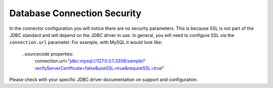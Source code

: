Database Connection Security
^^^^^^^^^^^^^^^^^^^^^^^^^^^^

In the connector configuration you will notice there are no security parameters. This is because
SSL is not part of the JDBC standard and will depend on the JDBC driver in use. In general, you
will need to configure SSL via the ``connection.url`` parameter. For example, with MySQL it would
look like:

  ..sourcecode properties:
    connection.url="jdbc:mysql://127.0.0.1:3306/sample?verifyServerCertificate=false&useSSL=true&requireSSL=true"

Please check with your specific JDBC driver documentation on support and configuration.
